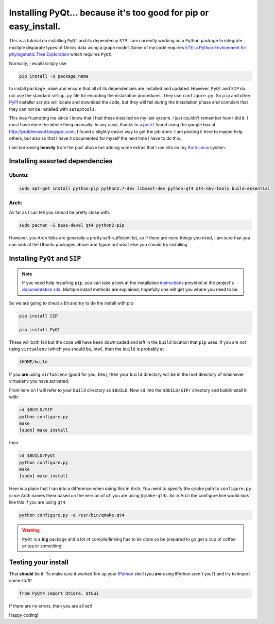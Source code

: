 Installing PyQt... because it's too good for pip or easy_install.
=================================================================



This is a tutorial on installing ``PyQt`` and its dependency ``SIP``.
I am currently working on a Python package to integrate multiple disparate types of Omics data using a graph model.
Some of my code requires `ETE: a Python Environment for phylogenetic Tree Exploration <http://ete.cgenomics.org/>`_ which requires ``PyQt``.

Normally, I would simply use

.. code-block:: bash
    
    pip install -U package_name

to install ``package_name`` and ensure that all of its dependencies are installed and updated.
However, ``PyQt`` and ``SIP`` do not use the standard ``setup.py`` file for encoding the installation procedures.
They use ``configure.py``.
So ``pip`` and other `PyPI <https://pypi.python.org/pypi>`_ installer scripts will locate and download the code, but they will fail during the installation phase and complain that they can not be installed with ``setuptools``.

This was frustrating me since I know that I had these installed on my last system.
I just couldn't remember how I did it.
I must have done the whole thing manually.
In any case, thanks to a `post <http://problemssol.blogspot.com/2010/12/compile-and-install-pyqt4-for-python27.html>`_ I found using the google box at http://problemssol.blogspot.com, I found a slightly easier way to get the job done.
I am posting it here to maybe help others, but also so that I have it documented for myself the next time I have to do this.

I am borrowing **heavily** from the post above but adding some extras that I ran into on my `Arch Linux <https://www.archlinux.org/>`_ system.  

.. more::

Installing assorted dependencies
-----------------------------------

Ubuntu: 
~~~~~~~~~
.. code-block:: bash

    sudo apt-get install python-pip python2.7-dev libxext-dev python-qt4 qt4-dev-tools build-essential


Arch:
~~~~~~~~~
As far as I can tell you should be pretty close with:

.. code-block:: bash

   sudo pacman -S base-devel qt4 python2-pip

However, you Arch folks are generally a pretty self-sufficient lot, so if there are more things you need, I am sure that you can look at the Ubuntu packages above and figure out what else you should try installing.


Installing ``PyQt`` and ``SIP``
------------------------------------

.. note:: 

    If you need help installing ``pip``, you can take a look at the installation `instructions <http://www.pip-installer.org/en/latest/installing.html#using-get-pip>`_ provided at the project's `documentation site <http://www.pip-installer.org/en/latest/>`_.  Multiple install methods are explained; hopefully one will get you where you need to be.

So we are going to cheat a bit and try to do the install with pip:

.. code-block:: bash

    pip install SIP

    pip install PyQt

These will both fail but the code will have been downloaded and left in the ``build`` location that ``pip`` uses.
If you are not using ``virtualenv`` (which you should be, btw), then the ``build`` is probably at 

.. code-block:: bash

    $HOME/build

    
If you **are** using ``virtualenv`` (good for you, btw), then your ``build`` directory will be in the root directory of whichever virtualenv you have activated.

From here on I will refer to your ``build`` directory as ``$BUILD``.
Now ``cd`` into the ``$BUILD/SIP/`` directory and build/install it with:

.. code-block:: bash

    cd $BUILD/SIP
    python configure.py
    make
    [sudo] make install

then

.. code-block:: bash

    cd $BUILD/PyQt
    python configure.py
    make
    [sudo] make install

Here is a place that I ran into a difference when doing this in Arch.
You need to specify the ``qmake`` path to ``configure.py`` since Arch names them based on the version of ``qt`` you are using (``qmake-qt4``).
So in Arch the configure line would look like this if you are using ``qt4``:

.. code-block:: bash

    python configure.py -q /usr/bin/qmake-qt4

.. warning::

    ``PyQt`` is a **big** package and a lot of compile/linking has to be done so be prepared to go get a cup of coffee or tea or something!


Testing your install
-------------------------
That **should** be it!
To make sure it worked fire up your `IPython <http://ipython.org/>`_ shell (you **are** using IPython aren't you?) and try to import some stuff!

.. code-block:: python

    from PyQt4 import QtCore, QtGui

If there are no errors, then you are all set!

Happy coding!




.. author:: default
.. categories:: Tutorials
.. tags:: Python, PyQt, pip, setup.py, configure.py, SIP
.. comments::

